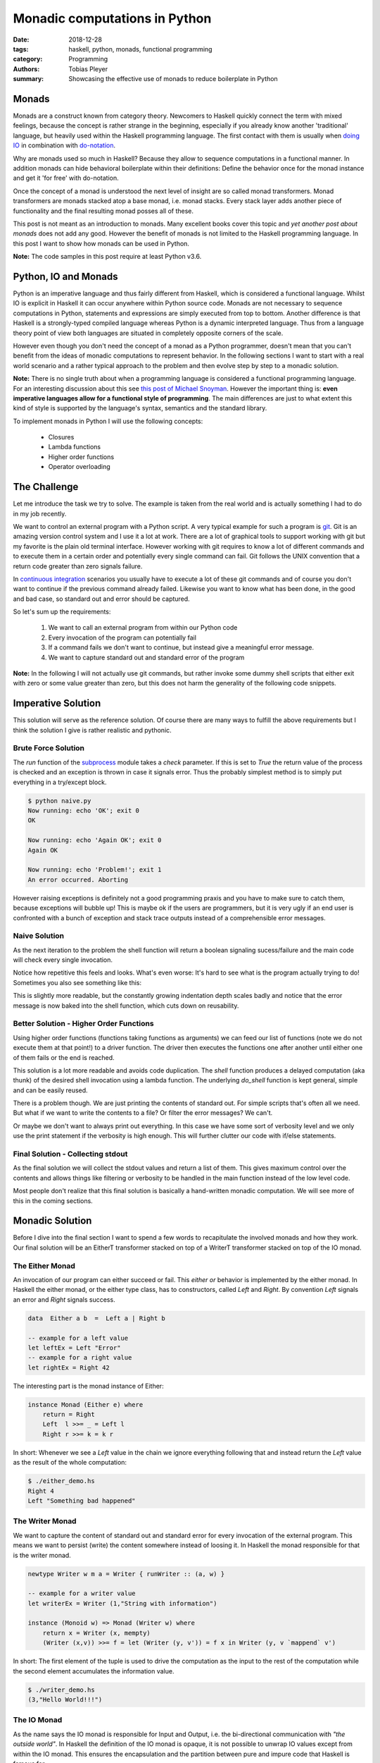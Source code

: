 Monadic computations in Python
##############################

:date: 2018-12-28
:tags: haskell, python, monads, functional programming
:category: Programming
:authors: Tobias Pleyer
:summary: Showcasing the effective use of monads to reduce boilerplate in Python


Monads
======

Monads are a construct known from category theory. Newcomers to Haskell quickly
connect the term with mixed feelings, because the concept is rather strange in
the beginning, especially if you already know another 'traditional' language,
but heavily used within the Haskell programming language. The first contact
with them is usually when `doing IO`_ in combination with `do-notation`_.

.. _doing IO: https://www.haskell.org/tutorial/io.html
.. _do-notation: https://en.wikibooks.org/wiki/Haskell/do_notation

Why are monads used so much in Haskell? Because they allow to sequence
computations in a functional manner. In addition monads can hide behavioral
boilerplate within their definitions: Define the behavior once for the monad
instance and get it 'for free' with do-notation.

Once the concept of a monad is understood the next level of insight are so
called monad transformers. Monad transformers are monads stacked atop a base
monad, i.e. monad stacks. Every stack layer adds another piece of functionality
and the final resulting monad posses all of these.

This post is not meant as an introduction to monads. Many excellent books cover
this topic and *yet another post about monads* does not add any good. However
the benefit of monads is not limited to the Haskell programming language. In
this post I want to show how monads can be used in Python.

**Note:** The code samples in this post require at least Python v3.6.

Python, IO and Monads
=====================

Python is an imperative language and thus fairly different from Haskell, which
is considered a functional language. Whilst IO is explicit in Haskell it can
occur anywhere within Python source code. Monads are not necessary to sequence
computations in Python, statements and expressions are simply executed from top
to bottom. Another difference is that Haskell is a strongly-typed compiled
language whereas Python is a dynamic interpreted language. Thus from a language
theory point of view both languages are situated in completely opposite corners
of the scale.

However even though you don't need the concept of a monad as a Python
programmer, doesn't mean that you can't benefit from the ideas of monadic
computations to represent behavior. In the following sections I want to start
with a real world scenario and a rather typical approach to the problem and
then evolve step by step to a monadic solution.

**Note:** There is no single truth about when a programming language is
considered a functional programming language. For an interesting discussion
about this see `this post of Michael Snoyman`_. However the important thing is:
**even imperative languages allow for a functional style of programming**. The
main differences are just to what extent this kind of style is supported by the
language's syntax, semantics and the standard library.

.. _this post of Michael Snoyman: https://www.fpcomplete.com/blog/2018/10/is-rust-functional

To implement monads in Python I will use the following concepts:

    * Closures
    * Lambda functions
    * Higher order functions
    * Operator overloading

The Challenge
=============

Let me introduce the task we try to solve. The example is taken from the real
world and is actually something I had to do in my job recently.

We want to control an external program with a Python script. A very typical
example for such a program is `git`_. Git is an amazing version control system
and I use it a lot at work. There are a lot of graphical tools to support
working with git but my favorite is the plain old terminal interface. However
working with git requires to know a lot of different commands and to execute
them in a certain order and potentially every single command can fail. Git
follows the UNIX convention that a return code greater than zero signals
failure.

.. _git: https://git-scm.com/

In `continuous integration`_ scenarios you usually have to execute a lot of
these git commands and of course you don't want to continue if the previous
command already failed. Likewise you want to know what has been done, in the
good and bad case, so standard out and error should be captured.

.. _continuous integration: https://en.wikipedia.org/wiki/Continuous_integration

So let's sum up the requirements:

    #. We want to call an external program from within our Python code
    #. Every invocation of the program can potentially fail
    #. If a command fails we don't want to continue, but instead
       give a meaningful error message.
    #. We want to capture standard out and standard error of the program

**Note:** In the following I will not actually use git commands, but rather
invoke some dummy shell scripts that either exit with zero or some value
greater than zero, but this does not harm the generality of the following code
snippets.

Imperative Solution
===================

This solution will serve as the reference solution. Of course there are many
ways to fulfill the above requirements but I think the solution I give is
rather realistic and pythonic.

Brute Force Solution
--------------------

The `run` function of the `subprocess`_ module takes a `check` parameter. If
this is set to `True` the return value of the process is checked and an
exception is thrown in case it signals error. Thus the probably simplest
method is to simply put everything in a try/except block.

.. _subprocess: https://docs.python.org/3.6/library/subprocess.html

.. code-include:: code/post55/brute_force.py
    :lexer: python

.. code::

    $ python naive.py
    Now running: echo 'OK'; exit 0
    OK

    Now running: echo 'Again OK'; exit 0
    Again OK

    Now running: echo 'Problem!'; exit 1
    An error occurred. Aborting

However raising exceptions is definitely not a good programming praxis and you
have to make sure to catch them, because exceptions will bubble up! This is
maybe ok if the users are programmers, but it is very ugly if an end user is
confronted with a bunch of exception and stack trace outputs instead of a
comprehensible error messages.

Naive Solution
--------------

As the next iteration to the problem the shell function will return a boolean
signaling sucess/failure and the main code will check every single invocation.

.. code-include:: code/post55/naive.py
    :lexer: python

Notice how repetitive this feels and looks. What's even worse: It's hard to see
what is the program actually trying to do! Sometimes you also see something
like this:

.. code-include:: code/post55/naive2.py
    :lexer: python

This is slightly more readable, but the constantly growing indentation depth
scales badly and notice that the error message is now baked into the shell
function, which cuts down on reusability.

Better Solution - Higher Order Functions
----------------------------------------

Using higher order functions (functions taking functions as arguments) we can
feed our list of functions (note we do not execute them at that point!) to a
driver function. The driver then executes the functions one after another until
either one of them fails or the end is reached.

.. code-include:: code/post55/better.py
    :lexer: python

This solution is a lot more readable and avoids code duplication. The `shell`
function produces a delayed computation (aka thunk) of the desired shell
invocation using a lambda function. The underlying `do_shell` function is kept
general, simple and can be easily reused.

There is a problem though. We are just printing the contents of standard out.
For simple scripts that's often all we need. But what if we want to write the
contents to a file? Or filter the error messages? We can't.

Or maybe we don't want to always print out everything. In this case we have
some sort of verbosity level and we only use the print statement if the
verbosity is high enough. This will further clutter our code with if/else
statements.

Final Solution - Collecting stdout
----------------------------------

As the final solution we will collect the stdout values and return a list of
them. This gives maximum control over the contents and allows things like
filtering or verbosity to be handled in the main function instead of the low
level code.

.. code-include:: code/post55/better2.py
    :lexer: python

Most people don't realize that this final solution is basically a hand-written
monadic computation. We will see more of this in the coming sections.

Monadic Solution
================

Before I dive into the final section I want to spend a few words to
recapitulate the involved monads and how they work. Our final solution will be
an EitherT transformer stacked on top of a WriterT transformer stacked on top
of the IO monad.

The Either Monad
----------------

An invocation of our program can either succeed or fail. This *either or*
behavior is implemented by the either monad. In Haskell the either monad, or
the either type class, has to constructors, called *Left* and *Right*. By
convention *Left* signals an error and *Right* signals success.

.. code:: haskell

    data  Either a b  =  Left a | Right b

    -- example for a left value
    let leftEx = Left "Error"
    -- example for a right value
    let rightEx = Right 42

The interesting part is the monad instance of Either:

.. code:: haskell

    instance Monad (Either e) where
        return = Right
        Left  l >>= _ = Left l
        Right r >>= k = k r

In short: Whenever we see a *Left* value in the chain we ignore everything
following that and instead return the *Left* value as the result of the whole
computation:

.. code-include:: code/post55/either_demo.hs
    :lexer: haskell

.. code::

    $ ./either_demo.hs
    Right 4
    Left "Something bad happened"

The Writer Monad
----------------

We want to capture the content of standard out and standard error for every
invocation of the external program. This means we want to persist (write) the
content somewhere instead of loosing it. In Haskell the monad responsible for
that is the writer monad.

.. code:: haskell

    newtype Writer w m a = Writer { runWriter :: (a, w) }

    -- example for a writer value
    let writerEx = Writer (1,"String with information")

    instance (Monoid w) => Monad (Writer w) where
        return x = Writer (x, mempty)
        (Writer (x,v)) >>= f = let (Writer (y, v')) = f x in Writer (y, v `mappend` v')

In short: The first element of the tuple is used to drive the computation as
the input to the rest of the computation while the second element accumulates
the information value.

.. code-include:: code/post55/writer_demo.hs
    :lexer: haskell

.. code::

    $ ./writer_demo.hs
    (3,"Hello World!!!")

The IO Monad
------------

As the name says the IO monad is responsible for Input and Output, i.e. the
bi-directional communication with *"the outside world"*. In Haskell the
definition of the IO monad is opaque, it is not possible to unwrap IO values
except from within the IO monad. This ensures the encapsulation and the
partition between pure and impure code that Haskell is famous for.

.. code-include:: code/post55/io_demo.hs
    :lexer: haskell

.. code::

    $ ./io_demo.hs
    hi
    HI!

Rebuilding Monads in Python
---------------------------

**Note:** There already exists a Python library that provides implementations
for Functor, Applicative and Monad called `OSlash`_. I was not fully convinced
by their implementation. It felt a tiny bit to *OO* for my taste and and I had
the impression that it is very hard to implement monad transformers on top of
IO with their code. What follows below is my proto-typical code to implement
monadic stacks in Python, but my implementation is strongly influenced by
*OSlash*, e.g. the operator overloading.

.. _OSlash: https://github.com/dbrattli/OSlash

Either in Python
................

.. code-include:: code/post55/either_demo.py
    :lexer: python

.. code::

    $ python either_demo.py
    Right 4
    Left 'Something bad happened'
    Right 2
    Left 'nok'

This example uses operator overloading for classes to support a nicer to read
infix operator syntax very similar to Haskell. So basically the only reason
that we are using classes here is for nicer syntax (operator overloading) and
to store information if we have a *Left* or a *Right* value.

IO in Python
............

An IO action in Python is just a deferred call to a function that does IO. Like
in Haskell we don't want IO actions to do anything until they are actually
required (run). This mimics the behavior of lazy evaluation.

.. code-include:: code/post55/io_demo.py
    :lexer: python

.. code::

    $ python io_demo.py
    Doubling 1 -> 2

Monad Transformers in Python
............................

As I mentioned above we want the functionality of *Either* and *Writer*. Thus
we have to stack these atop our *IO* monad. Before I go into details, here is
the full code:

.. code-include:: code/post55/transformers.py
    :lexer: python

.. code::

    $ python3.6 transformers.py
    Final result: Right 'Even better\n'
    == INFO ==
    Command run: echo 'OK'; exit 0
    OK

    Command run: echo 'Also OK'; exit 0
    Also OK

    Command run: echo 'Even better'; exit 0
    Even better

    Final result: Left 'Command failed\n'
    == INFO ==
    Command run: echo 'OK'; exit 0
    OK

    Command run: echo 'Command failed' >&2; exit 1
    Command failed


As can be seen from the examples the command sequence short-circuits in case
one of the commands fails. The implementations for *EitherT* and *WriterT* are
as close as possible to that of Haskell's `WriterT`_ nad `EitherT`_. The
implementation of `__or__` (`|`) corresponds to `(>>=)` in Haskell and that of
`__rhift__` (`>>`) corresponds to Haskell's `(>>)`. As in Haskell we have to
unwrap the wrapped `IO` action before we can run it. The helper function
`runAction` does the job for us.

.. _WriterT: https://hackage.haskell.org/package/transformers-0.5.5.0/docs/src/Control.Monad.Trans.Writer.Lazy.html#line-194
.. _EitherT: https://hackage.haskell.org/package/either-4.4.1.1/docs/src/Control.Monad.Trans.Either.html#line-226

There exist a few technical details that are necessary to make this code run
under Python:

    * Because Python is not typed, we have to use one of the wrapped inner
      monadic values to retrieve the return function (constructor) of the
      inner monad of the transformer, e.g. `self.unwrap().get_return()`
    * When using the bind operation we have to enclose the following lambda
      expression in parenthesis so the code can be correctly lexed and parsed
    * Python does not have do-notation, so no syntactic sugar
    * In Haskell unwrapping the value of monads is done with descriptive names,
      e.g. `runWriterT` or `runEitherT`, I use the generic `unwrap` function
      for this. In that way I don't have to deal with type information, because
      I assume that every monad class has that method

Comparison to the hand-written Code
===================================

If we carfully reconstruct the logic added with every monad transformer level
we can see that the monadic solution is actually equivalent to the hand-written
code at the beginning of the post. At least in the way we used it in the
examples.

In the hand-written code we used boolean values to signal success or failure.
The *Either* type is more powerful than that, because it can also store
content, but we haven't used it here. We simply returned `None`, which then
carries the equally much information as the boolean values (`Left` is `False`
and `Right` is `True`).

The monadic code saves the continuation within a closure, the hand-written code
uses an explicit for loop.

The information from stdout is kept in a global variable within function scope
in case of the hand-written solution, whereas the monadic solution explicitly
hands over the updated value to the next function call.

So why bother with all this extra code when the hand-written solution is so
similar in functionality? There are a couple of reasons.

Reusability
-----------

The *IO*, *Either*, *Writer*, *EitherT* and *WriterT* classes are
self-contained and thus fully reusable. It is possible to build other monadic
stacks with them. This is not true for the hand-written solution.

Composability
-------------

Composability is an interesting aspect and shouldn't be neglected! The sample
code I presented is very basic, but a full featured continuous integration
script for a complex project might grow to considerable size. It is very likely
that the overall command sequences are made of smaller blocks which are
frequently repeating. In this case it would be nice to be able to compose the
higher level command blocks of the smaller 'unit' command blocks.

Example
.......

We want to retrospectively tag a bunch of commits in a git repository and also
print information about the commit:

.. code-include:: code/post55/git_tagging_example.py
    :lexer: python

.. code::

    $ cd example_git_repo
    $ python ../git_tagging_example.py
    Final result: Left None
    == INFO ==
    Command run: git show df40cfe
    commit df40cfe4876c9bf57254572762fa9fa669ce0ef3
    Author: TobiasPleyer <tobi.pleyer@gmail.com>
    Date:   Sun Dec 30 10:57:58 2018 +0100

        First commit

    diff --git a/README b/README
    new file mode 100644
    index 0000000..3609f20
    --- /dev/null
    +++ b/README
    @@ -0,0 +1 @@
    +One

    Command run: git tag -m 'First release' v1.0 df40cfe

    Command run: git show 851a93b
    commit 851a93b45397a12358ba697108e05d88928e6584
    Author: TobiasPleyer <tobi.pleyer@gmail.com>
    Date:   Sun Dec 30 10:58:35 2018 +0100

        Second commit

    diff --git a/README b/README
    index 3609f20..3b0086f 100644
    --- a/README
    +++ b/README
    @@ -1 +1 @@
    -One
    +Two

    Command run: git tag -m 'Second release' v2.0 851a93b

    Command run: git show 961090f
    commit 961090f6a727b9c368a1913a8136245aad1d55ee
    Author: TobiasPleyer <tobi.pleyer@gmail.com>
    Date:   Sun Dec 30 10:59:18 2018 +0100

        Third commit

    diff --git a/README b/README
    index 3b0086f..b2cde18 100644
    --- a/README
    +++ b/README
    @@ -1 +1 @@
    -Two
    +Three

    Command run: git tag -m 'Third release' v1.0 961090f
    fatal: tag 'v1.0' already exists

The `git show`/`git tag` block forms the unit and we chain several of these
units together to form a bigger block. This will just result in a bigger
monadic computation that retains the same behavior as if defined as one big
block. That's the beauty of composability.

But this can also be achieved in the hand-written solution. If we define an
action as the list of shell command lambdas then composition can be done via
list addition:

.. code-include:: code/post55/git_tagging_example2.py
    :lexer: python

But once again: This shouldn't surprise us because as I mentioned above the
logic in `run_in_sequence` is basically identical to our monadic code in case
we are simple sequencing computations.

Branching
---------

Branching means doing different things, i.e. taking different code execution
paths depending on conditionals. Typically the execution of an action
influences the behavior or execution of the following actions.

This is where the monadic computations really start to shine. So far we have
only looked at blindly sequencing commands after each other with the `(>>)`
operator. This is because the commands were independent of each other. But what
if we want to do different things depending on the output of previous commands?
In Haskell we would use the `(>>=)` function, in our Python code we use the
`(|)` operator for that.

Example
.......

We want to execute different commands depending on the branch we are currently
checked out to.

.. code-include:: code/post55/branching_example.py
    :lexer: python

.. code::

    $ cd example_git_repo
    $ python ../branching_example.py
    Final result: Right 3
    == INFO ==
    Command run: git branch
    * master

    Command run: echo 'action for master'
    action for master

    Command run: echo 'command independent of previous commands'
    command independent of previous commands

    Command run: echo master
    master

    Command run: git tag | wc -l
    3

    Command run: /bin/zsh -c 'for i in {1..3}; do; echo 'Branch!'; done'
    Branch!
    Branch!
    Branch!

    $ git tag newTag
    $ git checkout -b other_branch
    Switched to a new branch 'other_branch'
    $ python ../branching_example.py
    Final result: Right 4
    == INFO ==
    Command run: git branch
      master
    * other_branch

    Command run: echo 'Other action'
    Other action

    Command run: echo 'command independent of previous commands'
    command independent of previous commands

    Command run: echo other_branch
    other_branch

    Command run: git tag | wc -l
    4

    Command run: /bin/zsh -c 'for i in {1..4}; do; echo 'Branch!'; done'
    Branch!
    Branch!
    Branch!
    Branch!

    $ cd /home
    $ python branching_example.py
    Final result: Left ''
    == INFO ==
    Command run: git branch
    fatal: Not a git repository (or any parent up to mount point /home)
    Stopping at filesystem boundary (GIT_DISCOVERY_ACROSS_FILESYSTEM not set).

As the example shows the monad's bind syntax can be used to change the code
execution path easily and readable plus we still retain the nice and controlled
behavior in case of an error. The variables bound by lambdas will remain
visible to all follow up actions! If more sophisticated decision making is
required that can't be done with the limited lambda syntax in Python we can
simply define a helper function to do the job.

**Challenge:** Try to reproduce that kind of behavior with a hand-written
solution!

Some people would argue the above code samples look ugly and that the used
lambda function syntax is not very understandable and readable. I can't deny
that, but keep in mind that this is due to the lack of proper syntactic sugar
support in Python! Here is the same example written in Haskell:

.. code-include:: code/post55/branchingHs/app/Main.hs
    :lexer: haskell

Summary
=======

Even if you're not convinced at that point that monadic computations can help
you in everyday programming I think it is absolutely worth it to at least know
the bigger picture behind the above shown mechanics. The concept of a monad is
an extremely versatile and powerful one which allows for arbitrarily complex
computations. Haskell's IO system is the proof that anything can be done with
monads.
